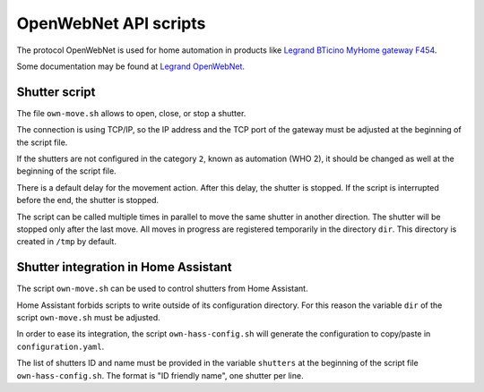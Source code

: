 OpenWebNet API scripts
======================

The protocol OpenWebNet is used for home automation
in products like `Legrand BTicino MyHome gateway F454
<https://catalogue.bticino.com/BTI-F454-EN>`_.

Some documentation may be found at `Legrand OpenWebNet
<https://developer.legrand.com/documentation/open-web-net-for-myhome/>`_.


Shutter script
--------------

The file ``own-move.sh`` allows to open, close, or stop a shutter.

The connection is using TCP/IP,
so the IP address and the TCP port of the gateway must be adjusted
at the beginning of the script file.

If the shutters are not configured in the category ``2``,
known as automation (WHO 2),
it should be changed as well at the beginning of the script file.

There is a default delay for the movement action.
After this delay, the shutter is stopped.
If the script is interrupted before the end, the shutter is stopped.

The script can be called multiple times in parallel to move the same shutter
in another direction.
The shutter will be stopped only after the last move.
All moves in progress are registered temporarily in the directory ``dir``.
This directory is created in ``/tmp`` by default.


Shutter integration in Home Assistant
-------------------------------------

The script ``own-move.sh`` can be used to control shutters from Home Assistant.

Home Assistant forbids scripts to write outside of its configuration directory.
For this reason the variable ``dir`` of the script ``own-move.sh``
must be adjusted.

In order to ease its integration, the script ``own-hass-config.sh``
will generate the configuration to copy/paste in ``configuration.yaml``.

The list of shutters ID and name must be provided in the variable ``shutters``
at the beginning of the script file ``own-hass-config.sh``.
The format is "ID friendly name", one shutter per line.

